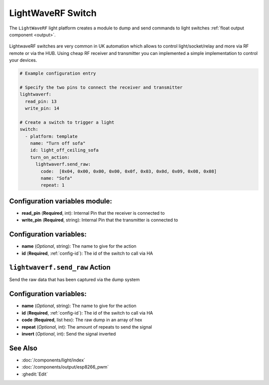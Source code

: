 LightWaveRF Switch
==================

.. seo::
    :description: LightWaveRF Switch Lights
    :image: brightness-medium.svg

The ``LightWaveRF`` light platform creates a module to dump and send commands to light switches
:ref:`float output component <output>`.

.. figure:: images/lightwaverf.jpg
    :align: center
    :width: 40.0%

LightwaveRF switches are very common in UK automation which allows to control light/socket/relay and more via RF remote
or via the HUB.
Using cheap RF receiver and transmitter you can implemented a simple implementation to control your devices.

.. code-block:: yaml

    # Example configuration entry

    # Specify the two pins to connect the receiver and transmitter
    lightwaverf:
      read_pin: 13
      write_pin: 14

    # Create a switch to trigger a light
    switch:
      - platform: template
        name: "Turn off sofa"
        id: light_off_ceiling_sofa
        turn_on_action:
          lightwaverf.send_raw:
            code:  [0x04, 0x00, 0x00, 0x00, 0x0f, 0x03, 0x0d, 0x09, 0x08, 0x08]
            name: "Sofa"
            repeat: 1


Configuration variables module:
------------------------

- **read_pin** (**Required**, int): Internal Pin that the receiver is connected to
- **write_pin** (**Required**, string): Internal Pin that the transmitter is connected to

Configuration variables:
------------------------

- **name** (*Optional*, string): The name to give for the action
- **id** (**Required**, :ref:`config-id`): The id of the switch to call via HA


.. lightwaverf.send_raw:


``lightwaverf.send_raw`` Action
-------------------------------------

Send the raw data that has been captured via the dump system

.. code-block:: yaml
    on_...:
      then:
        - lightwaverf.send_raw:
            code:  [0x04, 0x00, 0x00, 0x00, 0x0f, 0x03, 0x0d, 0x09, 0x08, 0x08]
            name: "Sofa"
            repeat: 1

Configuration variables:
------------------------

- **name** (*Optional*, string): The name to give for the action
- **id** (**Required**, :ref:`config-id`): The id of the switch to call via HA
- **code** (**Required**, list hex): The raw dump in an array of hex
- **repeat** (*Optional*, int): The amount of repeats to send the signal
- **invert** (*Optional*, int): Send the signal inverted


See Also
--------

- :doc:`/components/light/index`
- :doc:`/components/output/esp8266_pwm`
- :ghedit:`Edit`
